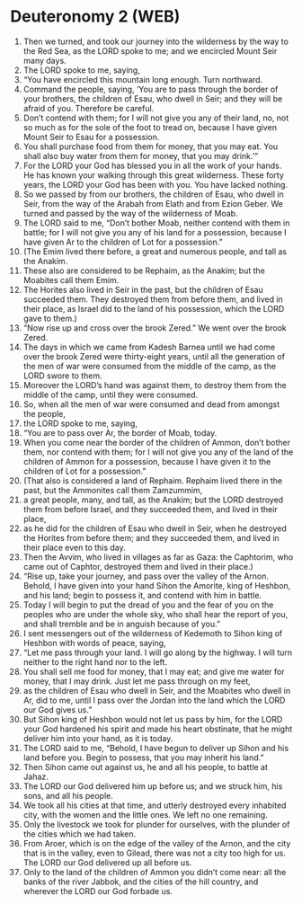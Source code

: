 * Deuteronomy 2 (WEB)
:PROPERTIES:
:ID: WEB/05-DEU02
:END:

1. Then we turned, and took our journey into the wilderness by the way to the Red Sea, as the LORD spoke to me; and we encircled Mount Seir many days.
2. The LORD spoke to me, saying,
3. “You have encircled this mountain long enough. Turn northward.
4. Command the people, saying, ‘You are to pass through the border of your brothers, the children of Esau, who dwell in Seir; and they will be afraid of you. Therefore be careful.
5. Don’t contend with them; for I will not give you any of their land, no, not so much as for the sole of the foot to tread on, because I have given Mount Seir to Esau for a possession.
6. You shall purchase food from them for money, that you may eat. You shall also buy water from them for money, that you may drink.’”
7. For the LORD your God has blessed you in all the work of your hands. He has known your walking through this great wilderness. These forty years, the LORD your God has been with you. You have lacked nothing.
8. So we passed by from our brothers, the children of Esau, who dwell in Seir, from the way of the Arabah from Elath and from Ezion Geber. We turned and passed by the way of the wilderness of Moab.
9. The LORD said to me, “Don’t bother Moab, neither contend with them in battle; for I will not give you any of his land for a possession, because I have given Ar to the children of Lot for a possession.”
10. (The Emim lived there before, a great and numerous people, and tall as the Anakim.
11. These also are considered to be Rephaim, as the Anakim; but the Moabites call them Emim.
12. The Horites also lived in Seir in the past, but the children of Esau succeeded them. They destroyed them from before them, and lived in their place, as Israel did to the land of his possession, which the LORD gave to them.)
13. “Now rise up and cross over the brook Zered.” We went over the brook Zered.
14. The days in which we came from Kadesh Barnea until we had come over the brook Zered were thirty-eight years, until all the generation of the men of war were consumed from the middle of the camp, as the LORD swore to them.
15. Moreover the LORD’s hand was against them, to destroy them from the middle of the camp, until they were consumed.
16. So, when all the men of war were consumed and dead from amongst the people,
17. the LORD spoke to me, saying,
18. “You are to pass over Ar, the border of Moab, today.
19. When you come near the border of the children of Ammon, don’t bother them, nor contend with them; for I will not give you any of the land of the children of Ammon for a possession, because I have given it to the children of Lot for a possession.”
20. (That also is considered a land of Rephaim. Rephaim lived there in the past, but the Ammonites call them Zamzummim,
21. a great people, many, and tall, as the Anakim; but the LORD destroyed them from before Israel, and they succeeded them, and lived in their place,
22. as he did for the children of Esau who dwell in Seir, when he destroyed the Horites from before them; and they succeeded them, and lived in their place even to this day.
23. Then the Avvim, who lived in villages as far as Gaza: the Caphtorim, who came out of Caphtor, destroyed them and lived in their place.)
24. “Rise up, take your journey, and pass over the valley of the Arnon. Behold, I have given into your hand Sihon the Amorite, king of Heshbon, and his land; begin to possess it, and contend with him in battle.
25. Today I will begin to put the dread of you and the fear of you on the peoples who are under the whole sky, who shall hear the report of you, and shall tremble and be in anguish because of you.”
26. I sent messengers out of the wilderness of Kedemoth to Sihon king of Heshbon with words of peace, saying,
27. “Let me pass through your land. I will go along by the highway. I will turn neither to the right hand nor to the left.
28. You shall sell me food for money, that I may eat; and give me water for money, that I may drink. Just let me pass through on my feet,
29. as the children of Esau who dwell in Seir, and the Moabites who dwell in Ar, did to me, until I pass over the Jordan into the land which the LORD our God gives us.”
30. But Sihon king of Heshbon would not let us pass by him, for the LORD your God hardened his spirit and made his heart obstinate, that he might deliver him into your hand, as it is today.
31. The LORD said to me, “Behold, I have begun to deliver up Sihon and his land before you. Begin to possess, that you may inherit his land.”
32. Then Sihon came out against us, he and all his people, to battle at Jahaz.
33. The LORD our God delivered him up before us; and we struck him, his sons, and all his people.
34. We took all his cities at that time, and utterly destroyed every inhabited city, with the women and the little ones. We left no one remaining.
35. Only the livestock we took for plunder for ourselves, with the plunder of the cities which we had taken.
36. From Aroer, which is on the edge of the valley of the Arnon, and the city that is in the valley, even to Gilead, there was not a city too high for us. The LORD our God delivered up all before us.
37. Only to the land of the children of Ammon you didn’t come near: all the banks of the river Jabbok, and the cities of the hill country, and wherever the LORD our God forbade us.
